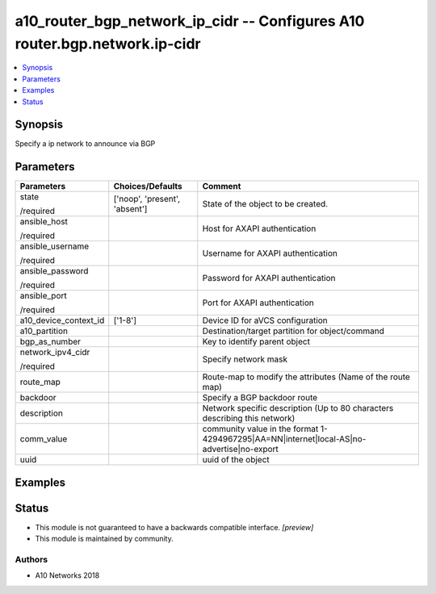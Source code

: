 .. _a10_router_bgp_network_ip_cidr_module:


a10_router_bgp_network_ip_cidr -- Configures A10 router.bgp.network.ip-cidr
===========================================================================

.. contents::
   :local:
   :depth: 1


Synopsis
--------

Specify a ip network to announce via BGP






Parameters
----------

+-----------------------+-------------------------------+--------------------------------------------------------------------------------------------+
| Parameters            | Choices/Defaults              | Comment                                                                                    |
|                       |                               |                                                                                            |
|                       |                               |                                                                                            |
+=======================+===============================+============================================================================================+
| state                 | ['noop', 'present', 'absent'] | State of the object to be created.                                                         |
|                       |                               |                                                                                            |
| /required             |                               |                                                                                            |
+-----------------------+-------------------------------+--------------------------------------------------------------------------------------------+
| ansible_host          |                               | Host for AXAPI authentication                                                              |
|                       |                               |                                                                                            |
| /required             |                               |                                                                                            |
+-----------------------+-------------------------------+--------------------------------------------------------------------------------------------+
| ansible_username      |                               | Username for AXAPI authentication                                                          |
|                       |                               |                                                                                            |
| /required             |                               |                                                                                            |
+-----------------------+-------------------------------+--------------------------------------------------------------------------------------------+
| ansible_password      |                               | Password for AXAPI authentication                                                          |
|                       |                               |                                                                                            |
| /required             |                               |                                                                                            |
+-----------------------+-------------------------------+--------------------------------------------------------------------------------------------+
| ansible_port          |                               | Port for AXAPI authentication                                                              |
|                       |                               |                                                                                            |
| /required             |                               |                                                                                            |
+-----------------------+-------------------------------+--------------------------------------------------------------------------------------------+
| a10_device_context_id | ['1-8']                       | Device ID for aVCS configuration                                                           |
|                       |                               |                                                                                            |
|                       |                               |                                                                                            |
+-----------------------+-------------------------------+--------------------------------------------------------------------------------------------+
| a10_partition         |                               | Destination/target partition for object/command                                            |
|                       |                               |                                                                                            |
|                       |                               |                                                                                            |
+-----------------------+-------------------------------+--------------------------------------------------------------------------------------------+
| bgp_as_number         |                               | Key to identify parent object                                                              |
|                       |                               |                                                                                            |
|                       |                               |                                                                                            |
+-----------------------+-------------------------------+--------------------------------------------------------------------------------------------+
| network_ipv4_cidr     |                               | Specify network mask                                                                       |
|                       |                               |                                                                                            |
| /required             |                               |                                                                                            |
+-----------------------+-------------------------------+--------------------------------------------------------------------------------------------+
| route_map             |                               | Route-map to modify the attributes (Name of the route map)                                 |
|                       |                               |                                                                                            |
|                       |                               |                                                                                            |
+-----------------------+-------------------------------+--------------------------------------------------------------------------------------------+
| backdoor              |                               | Specify a BGP backdoor route                                                               |
|                       |                               |                                                                                            |
|                       |                               |                                                                                            |
+-----------------------+-------------------------------+--------------------------------------------------------------------------------------------+
| description           |                               | Network specific description (Up to 80 characters describing this network)                 |
|                       |                               |                                                                                            |
|                       |                               |                                                                                            |
+-----------------------+-------------------------------+--------------------------------------------------------------------------------------------+
| comm_value            |                               | community value in the format 1-4294967295|AA=NN|internet|local-AS|no- advertise|no-export |
|                       |                               |                                                                                            |
|                       |                               |                                                                                            |
+-----------------------+-------------------------------+--------------------------------------------------------------------------------------------+
| uuid                  |                               | uuid of the object                                                                         |
|                       |                               |                                                                                            |
|                       |                               |                                                                                            |
+-----------------------+-------------------------------+--------------------------------------------------------------------------------------------+







Examples
--------

.. code-block:: yaml+jinja

    





Status
------




- This module is not guaranteed to have a backwards compatible interface. *[preview]*


- This module is maintained by community.



Authors
~~~~~~~

- A10 Networks 2018

